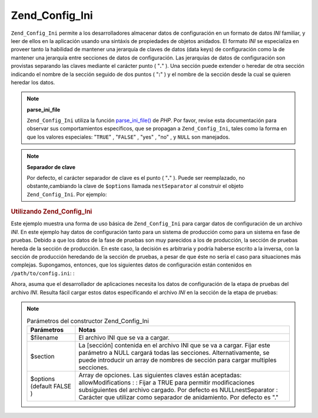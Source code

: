 .. _zend.config.adapters.ini:

Zend_Config_Ini
===============

``Zend_Config_Ini`` permite a los desarrolladores almacenar datos de configuración en un formato de datos *INI*
familiar, y leer de ellos en la aplicación usando una sintáxis de propiedades de objetos anidados. El formato
*INI* se especializa en proveer tanto la habilidad de mantener una jerarquía de claves de datos (data keys) de
configuración como la de mantener una jerarquía entre secciones de datos de configuración. Las jerarquías de
datos de configuración son provistas separando las claves mediante el carácter punto ( "**.**" ). Una sección
puede extender o heredar de otra sección indicando el nombre de la sección seguido de dos puntos ( "**:**" ) y el
nombre de la sección desde la cual se quieren heredar los datos.

.. note::

   **parse_ini_file**

   ``Zend_Config_Ini`` utiliza la función `parse_ini_file()`_ de *PHP*. Por favor, revise esta documentación para
   observar sus comportamientos específicos, que se propagan a ``Zend_Config_Ini``, tales como la forma en que los
   valores especiales: "``TRUE``" , "``FALSE``" , "yes" , "no" , y ``NULL`` son manejados.

.. note::

   **Separador de clave**

   Por defecto, el carácter separador de clave es el punto ( "**.**" ). Puede ser reemplazado, no
   obstante,cambiando la clave de ``$options`` llamada ``nestSeparator`` al construir el objeto
   ``Zend_Config_Ini``. Por ejemplo:

   .. code-block:: php
      :linenos:

      $options['nestSeparator'] = ':';
      $config = new Zend_Config_Ini('/path/to/config.ini',
                                    'pruebas',
                                    $options);

.. _zend.config.adapters.ini.example.using:

.. rubric:: Utilizando Zend_Config_Ini

Este ejemplo muestra una forma de uso básica de ``Zend_Config_Ini`` para cargar datos de configuración de un
archivo *INI*. En este ejemplo hay datos de configuración tanto para un sistema de producción como para un
sistema en fase de pruebas. Debido a que los datos de la fase de pruebas son muy parecidos a los de producción, la
sección de pruebas hereda de la sección de producción. En este caso, la decisión es arbitraria y podría
haberse escrito a la inversa, con la sección de producción heredando de la sección de pruebas, a pesar de que
éste no sería el caso para situaciones más complejas. Supongamos, entonces, que los siguientes datos de
configuración están contenidos en ``/path/to/config.ini``: :

.. code-block:: ini
   :linenos:

   ; Datos de configuración de la web de producción
   [produccion]
   webhost                  = www.example.com
   database.adapter         = pdo_mysql
   database.params.host     = db.example.com
   database.params.username = dbuser
   database.params.password = secret
   database.params.dbname   = dbname

   ; Los datos de configuración de la fase de pruebas heredan de la producción
   ; y sobreescribren valores si es necesario
   [pruebas : produccion]
   database.params.host     = dev.example.com
   database.params.username = devuser
   database.params.password = devsecret

Ahora, asuma que el desarrollador de aplicaciones necesita los datos de configuración de la etapa de pruebas del
archivo *INI*. Resulta fácil cargar estos datos especificando el archivo *INI* en la sección de la etapa de
pruebas:

.. code-block:: php
   :linenos:

   $config = new Zend_Config_Ini('/path/to/config.ini', 'pruebas');

   echo $config->database->params->host;   // muestra "dev.example.com"
   echo $config->database->params->dbname; // muestra "dbname"

.. note::

   .. _zend.config.adapters.ini.table:

   .. table:: Parámetros del constructor Zend_Config_Ini

      +-------------------------+--------------------------------------------------------------------------------------------------------------------------------------------------------------------------------------------------------------------------------------------------------------------------+
      |Parámetros               |Notas                                                                                                                                                                                                                                                                     |
      +=========================+==========================================================================================================================================================================================================================================================================+
      |$filename                |El archivo INI que se va a cargar.                                                                                                                                                                                                                                        |
      +-------------------------+--------------------------------------------------------------------------------------------------------------------------------------------------------------------------------------------------------------------------------------------------------------------------+
      |$section                 |La [sección] contenida en el archivo INI que se va a cargar. Fijar este parámetro a NULL cargará todas las secciones. Alternativamente, se puede introducir un array de nombres de sección para cargar multiples secciones.                                               |
      +-------------------------+--------------------------------------------------------------------------------------------------------------------------------------------------------------------------------------------------------------------------------------------------------------------------+
      |$options (default FALSE )|Array de opciones. Las siguientes claves están aceptadas: allowModifications : : Fijar a TRUE para permitir modificaciones subsiguientes del archivo cargado. Por defecto es NULLnestSeparator : Carácter que utilizar como separador de anidamiento. Por defecto es "."  |
      +-------------------------+--------------------------------------------------------------------------------------------------------------------------------------------------------------------------------------------------------------------------------------------------------------------------+



.. _`parse_ini_file()`: http://php.net/parse_ini_file
